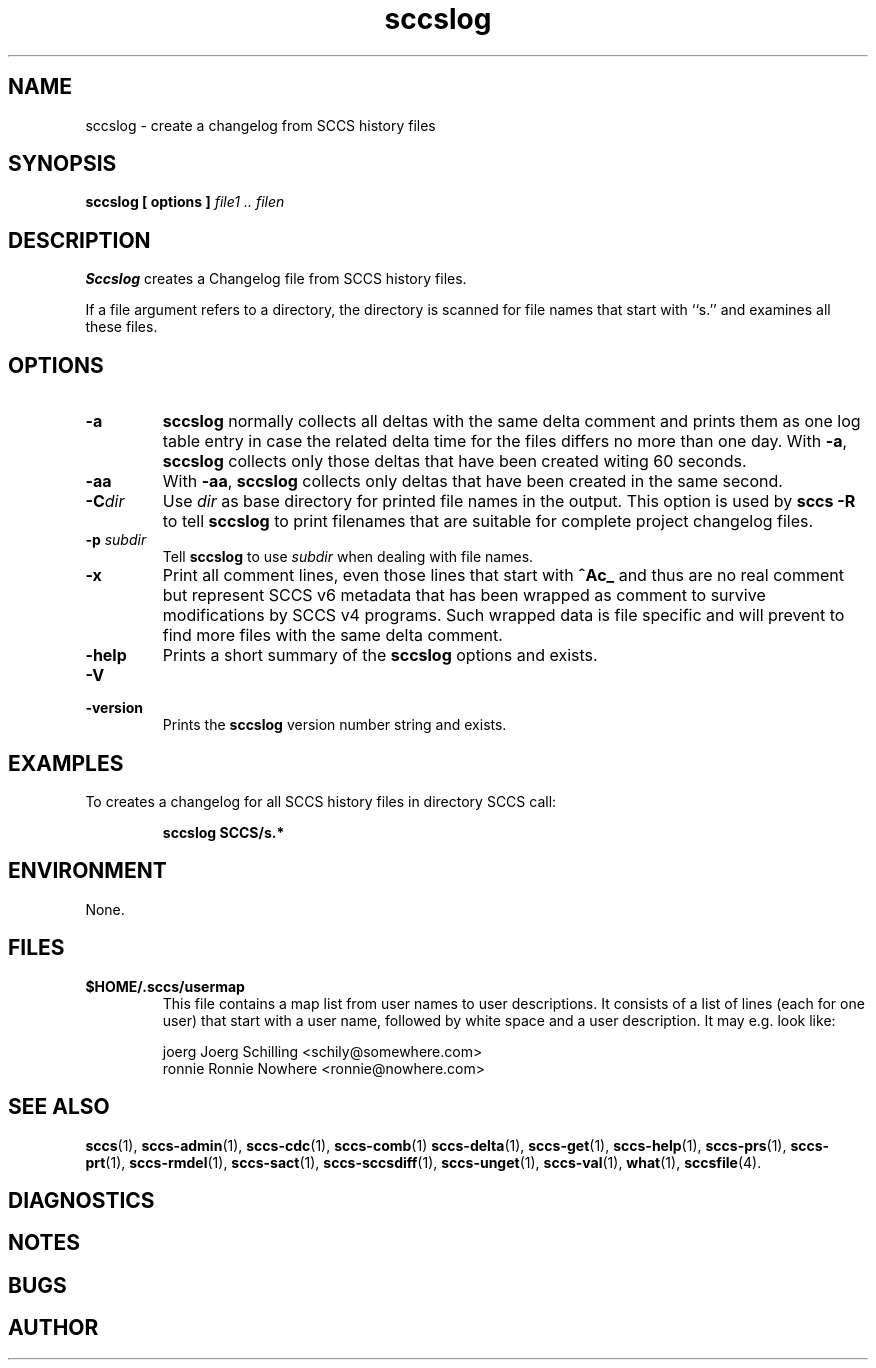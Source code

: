 .\" @(#)sccslog.1	1.9 11/08/21 Copyr 1997-2007 J. Schilling
.\" Manual page for sccslog
.\"
.if t .ds a \v'-0.55m'\h'0.00n'\z.\h'0.40n'\z.\v'0.55m'\h'-0.40n'a
.if t .ds o \v'-0.55m'\h'0.00n'\z.\h'0.45n'\z.\v'0.55m'\h'-0.45n'o
.if t .ds u \v'-0.55m'\h'0.00n'\z.\h'0.40n'\z.\v'0.55m'\h'-0.40n'u
.if t .ds A \v'-0.77m'\h'0.25n'\z.\h'0.45n'\z.\v'0.77m'\h'-0.70n'A
.if t .ds O \v'-0.77m'\h'0.25n'\z.\h'0.45n'\z.\v'0.77m'\h'-0.70n'O
.if t .ds U \v'-0.77m'\h'0.30n'\z.\h'0.45n'\z.\v'0.77m'\h'-0.75n'U
.if t .ds s \\(*b
.if t .ds S SS
.if n .ds a ae
.if n .ds o oe
.if n .ds u ue
.if n .ds s sz
.TH sccslog 1 "2011/08/21" "J\*org Schilling" "Schily\'s USER COMMANDS"
.SH NAME
sccslog \- create a changelog from SCCS history files
.SH SYNOPSIS
.B
sccslog 
.B "[ options ]"
.I file1 .. filen
.SH DESCRIPTION
.B Sccslog
creates a Changelog file from SCCS history files.
.LP
If a file argument refers to a directory, the directory is scanned
for file names that start with ``s.'' and examines all these files.
. \" .SH RETURNS
. \" .SH ERRORS
.SH OPTIONS
.LP
.TP
.B \-a
.B sccslog
normally collects all deltas with the same delta comment and prints them
as one log table entry in case the related delta time for the files differs
no more than one day. With 
.BR \-a ,
.B sccslog
collects only those deltas that have been created witing 60 seconds.
.TP
.B \-aa
With 
.BR \-aa ,
.B sccslog
collects only deltas that have been created in the same second.
.TP
.BI \-C dir
Use
.I dir
as base directory for printed file names in the output.
This option is used by
.B "sccs \-R"
to tell
.B sccslog
to print filenames that are suitable for complete project changelog files.
.TP
.BI \-p " subdir"
Tell
.B sccslog
to use 
.I subdir
when dealing with file names.
.TP
.B \-x
Print all comment lines, even those lines that start with
.B ^Ac_ 
and thus are no real comment but represent SCCS v6 metadata
that has been wrapped as comment to survive modifications by SCCS v4 programs.
Such wrapped data is file specific and will prevent to find more files with
the same delta comment.
.TP
.B \-help
Prints a short summary of the 
.B sccslog
options and exists.
.TP
.B \-V
.TP
.B \-version
Prints the
.B sccslog
version number string and exists.
.SH EXAMPLES
.LP
To creates a changelog for all SCCS history files in directory SCCS call:
.IP
.B "sccslog SCCS/s.*"
.SH ENVIRONMENT
None.
.SH FILES
.TP
.B $HOME/.sccs/usermap
This file contains a map list from user names to user descriptions.
It consists of a list of lines (each for one user) that start with
a user name, followed by white space and a user description.
It may e.g. look like:
.sp
.nf
joerg   Joerg Schilling <schily@somewhere.com>
ronnie  Ronnie Nowhere <ronnie@nowhere.com>
.fi
.SH "SEE ALSO"
.LP
.BR sccs (1),
.BR sccs-admin (1),
.BR sccs-cdc (1),
.BR sccs-comb (1)
.BR sccs-delta (1),
.BR sccs-get (1),
.BR sccs-help (1),
.BR sccs-prs (1),
.BR sccs-prt (1),
.BR sccs-rmdel (1),
.BR sccs-sact (1),
.BR sccs-sccsdiff (1),
.BR sccs-unget (1),
.BR sccs-val (1),
.BR what (1),
.BR sccsfile (4).
.SH DIAGNOSTICS
.SH NOTES
.SH BUGS
.SH AUTHOR
